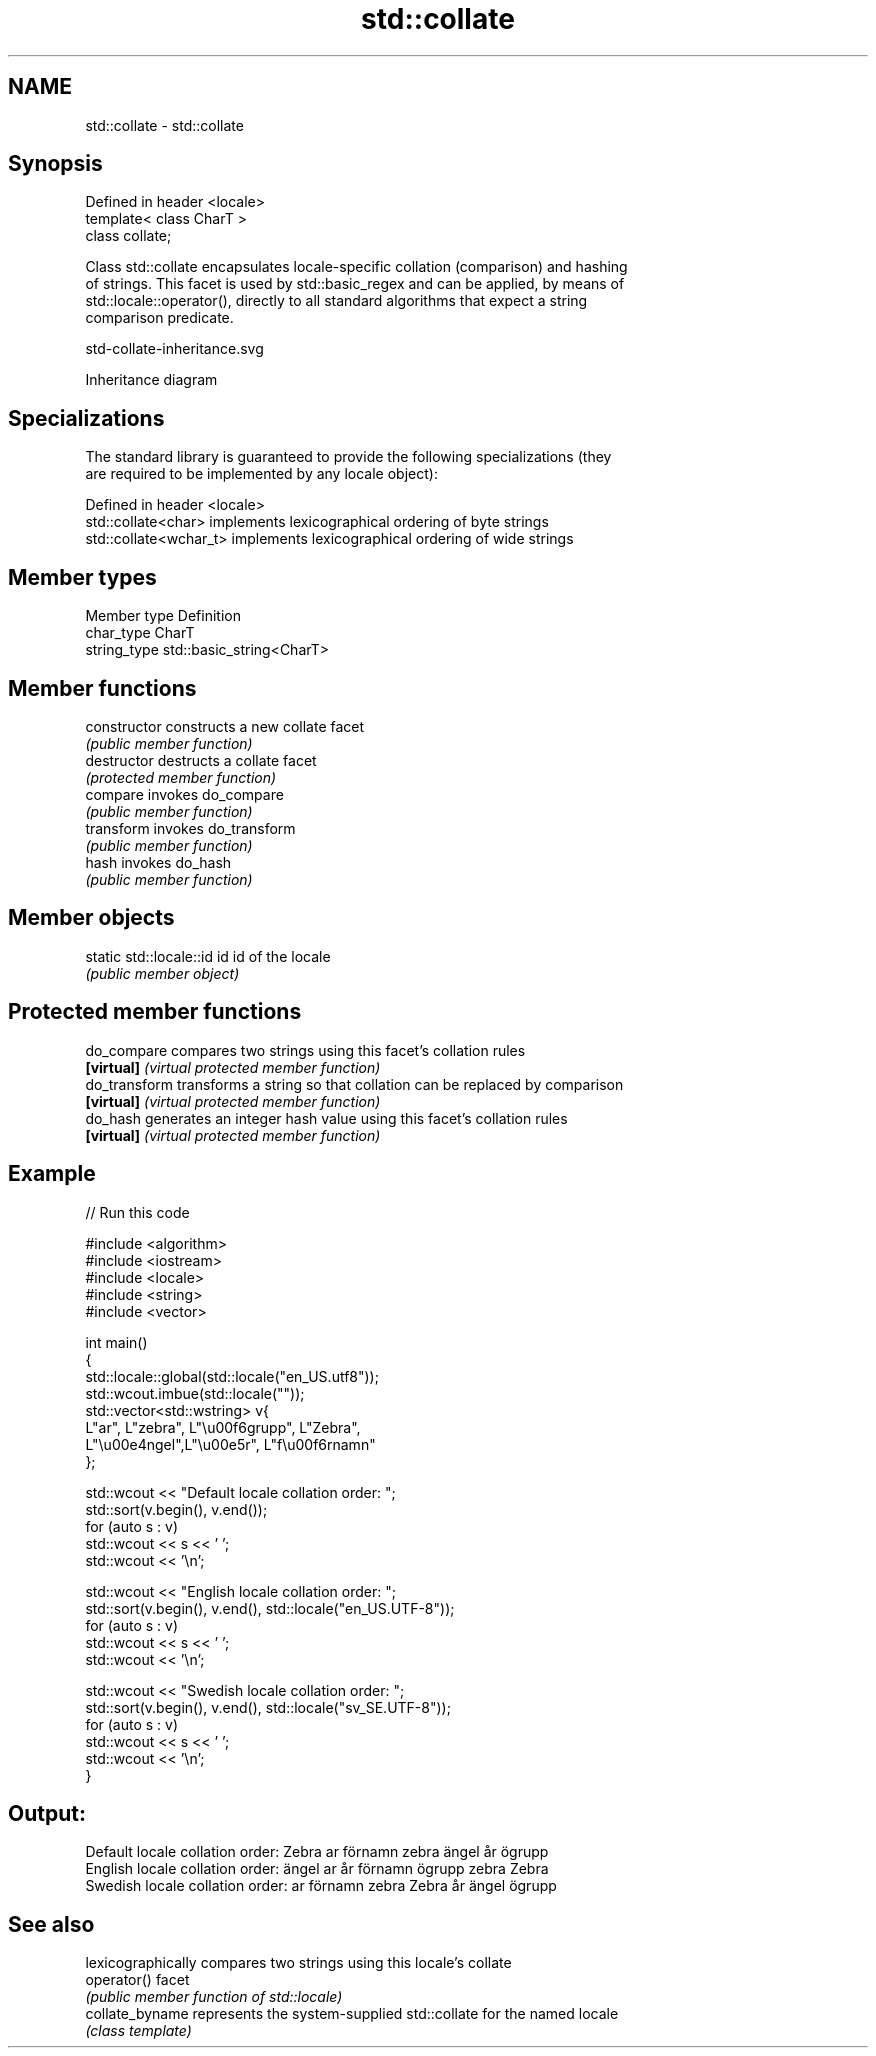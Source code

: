 .TH std::collate 3 "2024.06.10" "http://cppreference.com" "C++ Standard Libary"
.SH NAME
std::collate \- std::collate

.SH Synopsis
   Defined in header <locale>
   template< class CharT >
   class collate;

   Class std::collate encapsulates locale-specific collation (comparison) and hashing
   of strings. This facet is used by std::basic_regex and can be applied, by means of
   std::locale::operator(), directly to all standard algorithms that expect a string
   comparison predicate.

   std-collate-inheritance.svg

                                   Inheritance diagram

.SH Specializations

   The standard library is guaranteed to provide the following specializations (they
   are required to be implemented by any locale object):

   Defined in header <locale>
   std::collate<char>    implements lexicographical ordering of byte strings
   std::collate<wchar_t> implements lexicographical ordering of wide strings

.SH Member types

   Member type Definition
   char_type   CharT
   string_type std::basic_string<CharT>

.SH Member functions

   constructor   constructs a new collate facet
                 \fI(public member function)\fP
   destructor    destructs a collate facet
                 \fI(protected member function)\fP
   compare       invokes do_compare
                 \fI(public member function)\fP 
   transform     invokes do_transform
                 \fI(public member function)\fP 
   hash          invokes do_hash
                 \fI(public member function)\fP 

.SH Member objects

   static std::locale::id id id of the locale
                             \fI(public member object)\fP

.SH Protected member functions

   do_compare   compares two strings using this facet's collation rules
   \fB[virtual]\fP    \fI(virtual protected member function)\fP 
   do_transform transforms a string so that collation can be replaced by comparison
   \fB[virtual]\fP    \fI(virtual protected member function)\fP 
   do_hash      generates an integer hash value using this facet's collation rules
   \fB[virtual]\fP    \fI(virtual protected member function)\fP 

.SH Example

   
// Run this code

 #include <algorithm>
 #include <iostream>
 #include <locale>
 #include <string>
 #include <vector>
  
 int main()
 {
     std::locale::global(std::locale("en_US.utf8"));
     std::wcout.imbue(std::locale(""));
     std::vector<std::wstring> v{
         L"ar", L"zebra", L"\\u00f6grupp", L"Zebra",
         L"\\u00e4ngel",L"\\u00e5r", L"f\\u00f6rnamn"
     };
  
     std::wcout << "Default locale collation order: ";
     std::sort(v.begin(), v.end());
     for (auto s : v)
         std::wcout << s << ' ';
     std::wcout << '\\n';
  
     std::wcout << "English locale collation order: ";
     std::sort(v.begin(), v.end(), std::locale("en_US.UTF-8"));
     for (auto s : v)
         std::wcout << s << ' ';
     std::wcout << '\\n';
  
     std::wcout << "Swedish locale collation order: ";
     std::sort(v.begin(), v.end(), std::locale("sv_SE.UTF-8"));
     for (auto s : v)
         std::wcout << s << ' ';
     std::wcout << '\\n';
 }

.SH Output:

 Default locale collation order: Zebra ar förnamn zebra ängel år ögrupp
 English locale collation order: ängel ar år förnamn ögrupp zebra Zebra
 Swedish locale collation order: ar förnamn zebra Zebra år ängel ögrupp

.SH See also

                  lexicographically compares two strings using this locale's collate
   operator()     facet
                  \fI(public member function of std::locale)\fP 
   collate_byname represents the system-supplied std::collate for the named locale
                  \fI(class template)\fP 
